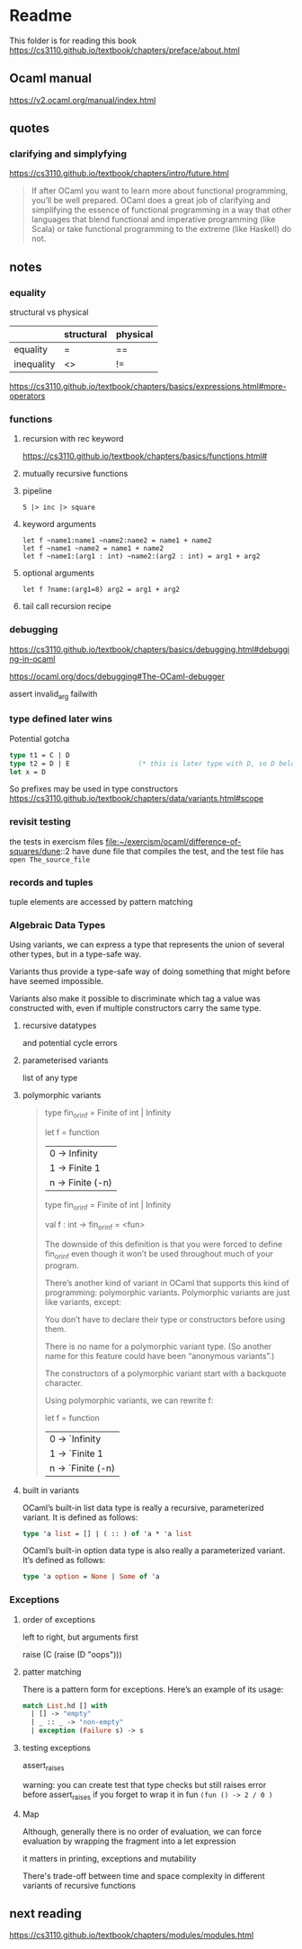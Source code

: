 * Readme

This folder is for reading this book
https://cs3110.github.io/textbook/chapters/preface/about.html

** Ocaml manual
https://v2.ocaml.org/manual/index.html

** quotes

*** clarifying and simplyfying

https://cs3110.github.io/textbook/chapters/intro/future.html

#+begin_quote
If after OCaml you want to learn more about functional programming, you’ll be
well prepared. OCaml does a great job of clarifying and simplifying the essence
of functional programming in a way that other languages that blend functional
and imperative programming (like Scala) or take functional programming to the
extreme (like Haskell) do not.
#+end_quote

** notes
*** equality
structural vs physical

|            | structural | physical |
|------------+------------+----------|
| equality   | =          | ==       |
| inequality | <>         | !=       |
https://cs3110.github.io/textbook/chapters/basics/expressions.html#more-operators

*** functions
**** recursion with rec keyword
https://cs3110.github.io/textbook/chapters/basics/functions.html#

**** mutually recursive functions

**** pipeline
#+begin_example
5 |> inc |> square
#+end_example

**** keyword arguments
#+begin_example
let f ~name1:name1 ~name2:name2 = name1 + name2
let f ~name1 ~name2 = name1 + name2
let f ~name1:(arg1 : int) ~name2:(arg2 : int) = arg1 + arg2
#+end_example

**** optional arguments
#+begin_example
let f ?name:(arg1=8) arg2 = arg1 + arg2
#+end_example

**** tail call recursion recipe

*** debugging
https://cs3110.github.io/textbook/chapters/basics/debugging.html#debugging-in-ocaml

https://ocaml.org/docs/debugging#The-OCaml-debugger

assert invalid_arg failwith
*** type defined later wins
Potential gotcha

#+begin_src ocaml
  type t1 = C | D
  type t2 = D | E                 (* this is later type with D, so D belongs to t2 *)
  let x = D
#+end_src

So prefixes may be used in type constructors
https://cs3110.github.io/textbook/chapters/data/variants.html#scope
*** revisit testing

the tests in exercism files
file:~/exercism/ocaml/difference-of-squares/dune::2
have dune file that compiles the test, and the test file has ~open The_source_file~
*** records and tuples

tuple elements are accessed by pattern matching
*** Algebraic Data Types
Using variants, we can express a type that represents the union of several other
types, but in a type-safe way.

Variants thus provide a type-safe way of doing something that might before have
seemed impossible.

Variants also make it possible to discriminate which tag a value was constructed
with, even if multiple constructors carry the same type.
**** recursive datatypes
and potential cycle errors

**** parameterised variants
list of any type

**** polymorphic variants

#+begin_quote
type fin_or_inf = Finite of int | Infinity

let f = function
  | 0 -> Infinity
  | 1 -> Finite 1
  | n -> Finite (-n)

type fin_or_inf = Finite of int | Infinity

val f : int -> fin_or_inf = <fun>

The downside of this definition is that you were forced to define fin_or_inf even though it won’t be used throughout much of your program.

There’s another kind of variant in OCaml that supports this kind of programming: polymorphic variants. Polymorphic variants are just like variants, except:

    You don’t have to declare their type or constructors before using them.

    There is no name for a polymorphic variant type. (So another name for this feature could have been “anonymous variants”.)

    The constructors of a polymorphic variant start with a backquote character.

Using polymorphic variants, we can rewrite f:

let f = function
  | 0 -> `Infinity
  | 1 -> `Finite 1
  | n -> `Finite (-n)
#+end_quote

**** built in variants

OCaml’s built-in list data type is really a recursive, parameterized variant. It
is defined as follows:
#+begin_src ocaml
type 'a list = [] | ( :: ) of 'a * 'a list
#+end_src

OCaml’s built-in option data type is also really a parameterized variant. It’s
defined as follows:

#+begin_src ocaml
type 'a option = None | Some of 'a
#+end_src

*** Exceptions

**** order of exceptions
left to right, but arguments first

raise (C (raise (D "oops")))

**** patter matching
There is a pattern form for exceptions. Here’s an example of its usage:

#+begin_src ocaml
match List.hd [] with
  | [] -> "empty"
  | _ :: _ -> "non-empty"
  | exception (Failure s) -> s

#+end_src

**** testing exceptions

assert_raises

warning: you can create test that type checks
but still raises error before assert_raises
if you forget to wrap it in fun ~(fun () -> 2 / 0 )~

**** Map

Although, generally there is no order of evaluation, we can force evaluation by
wrapping the fragment into a let expression

it matters in printing, exceptions and mutability

There's trade-off between time and space complexity in different variants of
recursive functions

** next reading

https://cs3110.github.io/textbook/chapters/modules/modules.html
